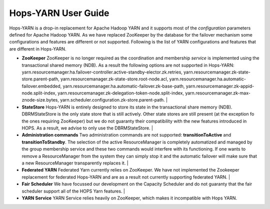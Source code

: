 Hops-YARN User Guide
====================

Hops-YARN is a drop-in replacement for Apache Hadoop YARN and it supports most of the `configuration` parameters defined for Apache Hadoop YARN. As we have replaced ZooKeeper by the database for the failover mechanism some configurations and features are different or not supported. Following is the list of YARN configurations and features that are different in Hops-YARN.


* **ZooKeeper**
  ZooKeeper is no longer required as the coordination and membership `service` is implemented using the transactional shared memory (NDB). As a result the following options are not supported in Hops-YARN: yarn.resourcemanager.ha.failover-controller.active-standby-elector.zk.retries, yarn.resourcemanager.zk-state-store.parent-path, yarn.resourcemanager.zk-state-store.root-node.acl, yarn.resourcemanager.ha.automatic-failover.embedded, yarn.resourcemanager.ha.automatic-failover.zk-base-path, yarn.resourcemanager.zk-appid-node.split-index, yarn.resourcemanager.zk-delegation-token-node.split-index, yarn.resourcemanager.zk-max-znode-size.bytes, yarn.scheduler.configuration.zk-store.parent-path.
  |
* **StateStore**
  Hops-YARN is entirely designed to store its state in the transactional share memory (NDB).  DBRMStateStore is the only state store that is still actively. Other state stores are still present (at the exception fo the ones requiring ZooKeeper) but we do not guaranty their compatibility with the new features introduced in HOPS. As a result, we advise to only use the DBRMStateStore.
  |
* **Administration commands**
  Two administration commands are not supported: **transitionToActive** and **transitionToStandby**. The selection of the active ResourceManager is completely automatized and managed by the group membership service and these two commands would interfere with its functioning.
  If one wants to remove a ResourceManager from the system they can simply stop it and the automatic failover will make sure that a new ResourceManager transparently replaces it.
  |
* **Federated YARN**
  Federated Yarn currently relies on ZooKeeper. We have not implemented the Zookeeper replacement for federated Hops-YARN and are as a result not currently supporting federated YARN.
  |
* **Fair Scheduler**  
  We have focussed our development on the Capacity Scheduler and do not guaranty that the fair scheduler support all of the HOPS Yarn features.
  |
* **YARN Service**  
  YARN Service relies heavily on ZooKeeper, which makes it incompatible with Hops YARN.

